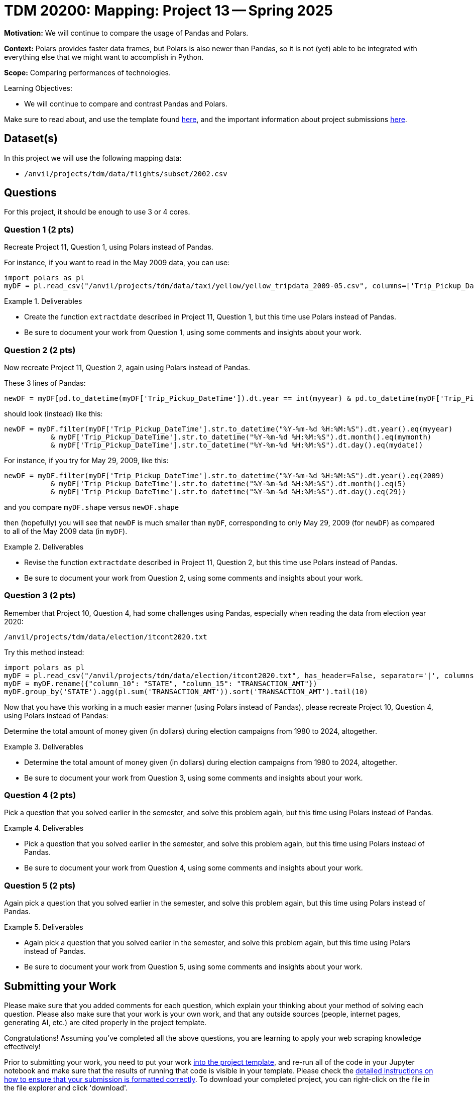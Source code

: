 = TDM 20200: Mapping:  Project 13 -- Spring 2025

**Motivation:** We will continue to compare the usage of Pandas and Polars.

**Context:** Polars provides faster data frames, but Polars is also newer than Pandas, so it is not (yet) able to be integrated with everything else that we might want to accomplish in Python.

**Scope:** Comparing performances of technologies.

.Learning Objectives:
****
- We will continue to compare and contrast Pandas and Polars.
****

Make sure to read about, and use the template found xref:ROOT:templates.adoc[here], and the important information about project submissions xref:ROOT:submissions.adoc[here].

== Dataset(s)

In this project we will use the following mapping data:

- `/anvil/projects/tdm/data/flights/subset/2002.csv`

== Questions

For this project, it should be enough to use 3 or 4 cores.

=== Question 1 (2 pts)

Recreate Project 11, Question 1, using Polars instead of Pandas.

For instance, if you want to read in the May 2009 data, you can use:

[source,python]
----
import polars as pl
myDF = pl.read_csv("/anvil/projects/tdm/data/taxi/yellow/yellow_tripdata_2009-05.csv", columns=['Trip_Pickup_DateTime', 'Start_Lon', 'Start_Lat'])
----

.Deliverables
====
- Create the function `extractdate` described in Project 11, Question 1, but this time use Polars instead of Pandas.
- Be sure to document your work from Question 1, using some comments and insights about your work.
====

=== Question 2 (2 pts)

Now recreate Project 11, Question 2, again using Polars instead of Pandas.

These 3 lines of Pandas:

[source,python]
----
newDF = myDF[pd.to_datetime(myDF['Trip_Pickup_DateTime']).dt.year == int(myyear) & pd.to_datetime(myDF['Trip_Pickup_DateTime']).dt.month == int(mymonth) & pd.to_datetime(myDF['Trip_Pickup_DateTime']).dt.day == int(mydate)]
----

should look (instead) like this:

[source,python]
----
newDF = myDF.filter(myDF['Trip_Pickup_DateTime'].str.to_datetime("%Y-%m-%d %H:%M:%S").dt.year().eq(myyear)
           & myDF['Trip_Pickup_DateTime'].str.to_datetime("%Y-%m-%d %H:%M:%S").dt.month().eq(mymonth)
           & myDF['Trip_Pickup_DateTime'].str.to_datetime("%Y-%m-%d %H:%M:%S").dt.day().eq(mydate))
----

For instance, if you try for May 29, 2009, like this:

[source,python]
----
newDF = myDF.filter(myDF['Trip_Pickup_DateTime'].str.to_datetime("%Y-%m-%d %H:%M:%S").dt.year().eq(2009)
           & myDF['Trip_Pickup_DateTime'].str.to_datetime("%Y-%m-%d %H:%M:%S").dt.month().eq(5)
           & myDF['Trip_Pickup_DateTime'].str.to_datetime("%Y-%m-%d %H:%M:%S").dt.day().eq(29))
----

and you compare `myDF.shape` versus `newDF.shape`

then (hopefully) you will see that `newDF` is much smaller than `myDF`, corresponding to only May 29, 2009 (for `newDF`) as compared to all of the May 2009 data (in `myDF`).

.Deliverables
====
- Revise the function `extractdate` described in Project 11, Question 2, but this time use Polars instead of Pandas.
- Be sure to document your work from Question 2, using some comments and insights about your work.
====

=== Question 3 (2 pts)

Remember that Project 10, Question 4, had some challenges using Pandas, especially when reading the data from election year 2020:

`/anvil/projects/tdm/data/election/itcont2020.txt`

Try this method instead:

[source,python]
----
import polars as pl
myDF = pl.read_csv("/anvil/projects/tdm/data/election/itcont2020.txt", has_header=False, separator='|', columns=[9,14], ignore_errors=True)
myDF = myDF.rename({"column_10": "STATE", "column_15": "TRANSACTION_AMT"})
myDF.group_by('STATE').agg(pl.sum('TRANSACTION_AMT')).sort('TRANSACTION_AMT').tail(10)
----

Now that you have this working in a much easier manner (using Polars instead of Pandas), please recreate Project 10, Question 4, using Polars instead of Pandas:

Determine the total amount of money given (in dollars) during election campaigns from 1980 to 2024, altogether.

.Deliverables
====
- Determine the total amount of money given (in dollars) during election campaigns from 1980 to 2024, altogether.
- Be sure to document your work from Question 3, using some comments and insights about your work.
====

=== Question 4 (2 pts)

Pick a question that you solved earlier in the semester, and solve this problem again, but this time using Polars instead of Pandas.

.Deliverables
====
- Pick a question that you solved earlier in the semester, and solve this problem again, but this time using Polars instead of Pandas.
- Be sure to document your work from Question 4, using some comments and insights about your work.
====


=== Question 5 (2 pts)

Again pick a question that you solved earlier in the semester, and solve this problem again, but this time using Polars instead of Pandas.


.Deliverables
====
- Again pick a question that you solved earlier in the semester, and solve this problem again, but this time using Polars instead of Pandas.
- Be sure to document your work from Question 5, using some comments and insights about your work.
====



== Submitting your Work

Please make sure that you added comments for each question, which explain your thinking about your method of solving each question.  Please also make sure that your work is your own work, and that any outside sources (people, internet pages, generating AI, etc.) are cited properly in the project template.

Congratulations! Assuming you've completed all the above questions, you are learning to apply your web scraping knowledge effectively!

Prior to submitting your work, you need to put your work xref:ROOT:templates.adoc[into the project template], and re-run all of the code in your Jupyter notebook and make sure that the results of running that code is visible in your template.  Please check the xref:ROOT:submissions.adoc[detailed instructions on how to ensure that your submission is formatted correctly]. To download your completed project, you can right-click on the file in the file explorer and click 'download'.

Once you upload your submission to Gradescope, make sure that everything appears as you would expect to ensure that you don't lose any points. We hope your first project with us went well, and we look forward to continuing to learn with you on future projects!!

.Items to submit
====
- firstname_lastname_project13.ipynb
====

[WARNING]
====
It is necessary to document your work, with comments about each solution.  All of your work needs to be your own work, with citations to any source that you used.  Please make sure that your work is your own work, and that any outside sources (people, internet pages, generating AI, etc.) are cited properly in the project template.

You _must_ double check your `.ipynb` after submitting it in gradescope. A _very_ common mistake is to assume that your `.ipynb` file has been rendered properly and contains your code, markdown, and code output even though it may not.

**Please** take the time to double check your work. See https://the-examples-book.com/projects/submissions[here] for instructions on how to double check this.

You **will not** receive full credit if your `.ipynb` file does not contain all of the information you expect it to, or if it does not render properly in Gradescope. Please ask a TA if you need help with this.
====

